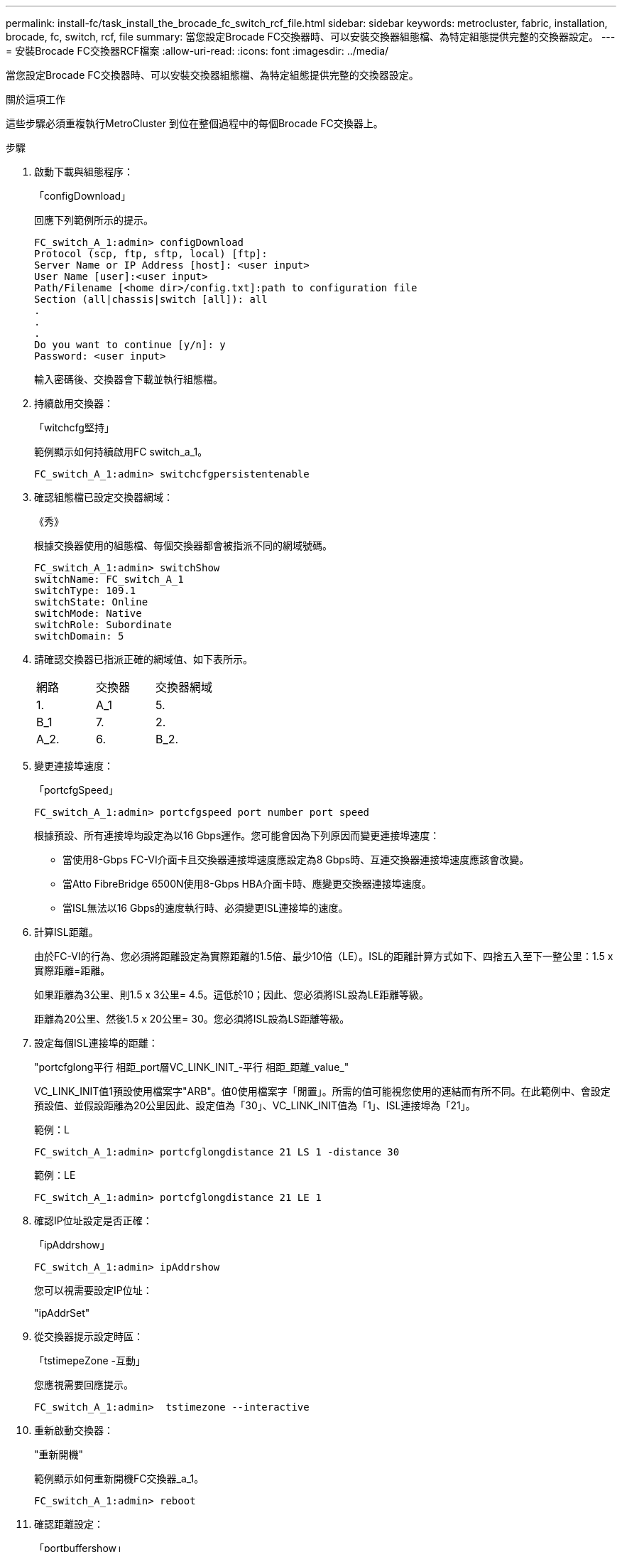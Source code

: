 ---
permalink: install-fc/task_install_the_brocade_fc_switch_rcf_file.html 
sidebar: sidebar 
keywords: metrocluster, fabric, installation, brocade, fc, switch, rcf, file 
summary: 當您設定Brocade FC交換器時、可以安裝交換器組態檔、為特定組態提供完整的交換器設定。 
---
= 安裝Brocade FC交換器RCF檔案
:allow-uri-read: 
:icons: font
:imagesdir: ../media/


[role="lead"]
當您設定Brocade FC交換器時、可以安裝交換器組態檔、為特定組態提供完整的交換器設定。

.關於這項工作
這些步驟必須重複執行MetroCluster 到位在整個過程中的每個Brocade FC交換器上。

.步驟
. 啟動下載與組態程序：
+
「configDownload」

+
回應下列範例所示的提示。

+
[listing]
----
FC_switch_A_1:admin> configDownload
Protocol (scp, ftp, sftp, local) [ftp]:
Server Name or IP Address [host]: <user input>
User Name [user]:<user input>
Path/Filename [<home dir>/config.txt]:path to configuration file
Section (all|chassis|switch [all]): all
.
.
.
Do you want to continue [y/n]: y
Password: <user input>
----
+
輸入密碼後、交換器會下載並執行組態檔。

. 持續啟用交換器：
+
「witchcfg堅持」

+
範例顯示如何持續啟用FC switch_a_1。

+
[listing]
----
FC_switch_A_1:admin> switchcfgpersistentenable
----
. 確認組態檔已設定交換器網域：
+
《秀》

+
根據交換器使用的組態檔、每個交換器都會被指派不同的網域號碼。

+
[listing]
----
FC_switch_A_1:admin> switchShow
switchName: FC_switch_A_1
switchType: 109.1
switchState: Online
switchMode: Native
switchRole: Subordinate
switchDomain: 5
----
. 請確認交換器已指派正確的網域值、如下表所示。
+
|===


| 網路 | 交換器 | 交換器網域 


 a| 
1.
 a| 
A_1
 a| 
5.



 a| 
B_1
 a| 
7.



 a| 
2.
 a| 
A_2.
 a| 
6.



 a| 
B_2.
 a| 
8.

|===
. 變更連接埠速度：
+
「portcfgSpeed」

+
[listing]
----
FC_switch_A_1:admin> portcfgspeed port number port speed
----
+
根據預設、所有連接埠均設定為以16 Gbps運作。您可能會因為下列原因而變更連接埠速度：

+
** 當使用8-Gbps FC-VI介面卡且交換器連接埠速度應設定為8 Gbps時、互連交換器連接埠速度應該會改變。
** 當Atto FibreBridge 6500N使用8-Gbps HBA介面卡時、應變更交換器連接埠速度。
** 當ISL無法以16 Gbps的速度執行時、必須變更ISL連接埠的速度。


. 計算ISL距離。
+
由於FC-VI的行為、您必須將距離設定為實際距離的1.5倍、最少10倍（LE）。ISL的距離計算方式如下、四捨五入至下一整公里：1.5 x實際距離=距離。

+
如果距離為3公里、則1.5 x 3公里= 4.5。這低於10；因此、您必須將ISL設為LE距離等級。

+
距離為20公里、然後1.5 x 20公里= 30。您必須將ISL設為LS距離等級。

. 設定每個ISL連接埠的距離：
+
"portcfglong平行 相距_port層VC_LINK_INIT_-平行 相距_距離_value_"

+
VC_LINK_INIT值1預設使用檔案字"ARB"。值0使用檔案字「閒置」。所需的值可能視您使用的連結而有所不同。在此範例中、會設定預設值、並假設距離為20公里因此、設定值為「30」、VC_LINK_INIT值為「1」、ISL連接埠為「21」。

+
範例：L

+
[listing]
----
FC_switch_A_1:admin> portcfglongdistance 21 LS 1 -distance 30
----
+
範例：LE

+
[listing]
----
FC_switch_A_1:admin> portcfglongdistance 21 LE 1
----
. 確認IP位址設定是否正確：
+
「ipAddrshow」

+
[listing]
----
FC_switch_A_1:admin> ipAddrshow
----
+
您可以視需要設定IP位址：

+
"ipAddrSet"

. 從交換器提示設定時區：
+
「tstimepeZone -互動」

+
您應視需要回應提示。

+
[listing]
----
FC_switch_A_1:admin>  tstimezone --interactive
----
. 重新啟動交換器：
+
"重新開機"

+
範例顯示如何重新開機FC交換器_a_1。

+
[listing]
----
FC_switch_A_1:admin> reboot
----
. 確認距離設定：
+
「portbuffershow」

+
LE的距離設定顯示為10公里

+
[listing]
----
FC_Switch_A_1:admin> portbuffershow
User Port Lx   Max/Resv Buffer Needed  Link     Remaining
Port Type Mode Buffers  Usage  Buffers Distance Buffers
---- ---- ---- ------- ------ ------- --------- ----------
...
21    E    -      8      67     67      30 km
22    E    -      8      67     67      30 km
...
23    -    8      0       -      -      466
----
. 將ISL纜線重新連接至交換器上拔下的連接埠。
+
當原廠設定重設為預設設定時、ISL纜線會中斷連線。

+
link:task_reset_the_brocade_fc_switch_to_factory_defaults.html["將Brocade FC交換器重設為原廠預設值"]

. 驗證組態。
+
.. 驗證交換器是否形成單一網路架構：
+
「秀秀」

+
下列範例顯示在連接埠20和21上使用ISL之組態的輸出。

+
[listing]
----
FC_switch_A_1:admin> switchshow
switchName: FC_switch_A_1
switchType: 109.1
switchState:Online
switchMode: Native
switchRole: Subordinate
switchDomain:       5
switchId:   fffc01
switchWwn:  10:00:00:05:33:86:89:cb
zoning:             OFF
switchBeacon:       OFF

Index Port Address Media Speed State  Proto
===========================================
...
20   20  010C00   id    16G  Online FC  LE E-Port  10:00:00:05:33:8c:2e:9a "FC_switch_B_1" (downstream)(trunk master)
21   21  010D00   id    16G  Online FC  LE E-Port  (Trunk port, master is Port 20)
...
----
.. 確認架構的組態：
+
《fabricshow》

+
[listing]
----
FC_switch_A_1:admin> fabricshow
   Switch ID   Worldwide Name      Enet IP Addr FC IP Addr Name
-----------------------------------------------------------------
1: fffc01 10:00:00:05:33:86:89:cb 10.10.10.55  0.0.0.0    "FC_switch_A_1"
3: fffc03 10:00:00:05:33:8c:2e:9a 10.10.10.65  0.0.0.0   >"FC_switch_B_1"
----
.. 驗證ISL是否正常運作：
+
《島上秀》

+
[listing]
----
FC_switch_A_1:admin> islshow
----
.. 確認分區已正確複寫：
+
「cfgshow」+「區域」

+
兩個輸出應顯示兩個交換器的相同組態資訊和分區資訊。

.. 如果使用主幹連線、請確認主幹連線：
+
《警示秀》

+
[listing]
----
FC_switch_A_1:admin> trunkshow
----



